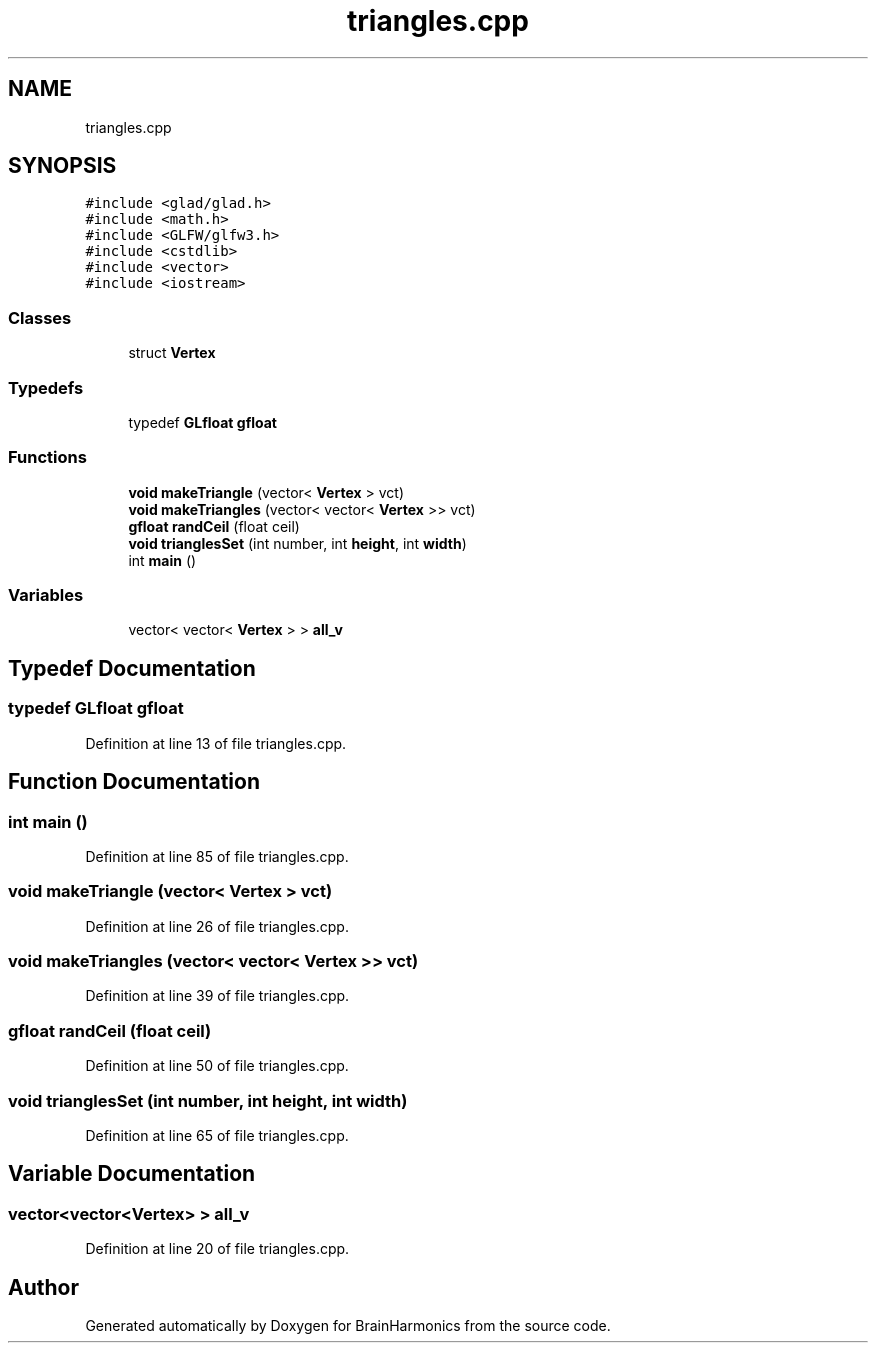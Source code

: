 .TH "triangles.cpp" 3 "Mon Apr 20 2020" "Version 0.1" "BrainHarmonics" \" -*- nroff -*-
.ad l
.nh
.SH NAME
triangles.cpp
.SH SYNOPSIS
.br
.PP
\fC#include <glad/glad\&.h>\fP
.br
\fC#include <math\&.h>\fP
.br
\fC#include <GLFW/glfw3\&.h>\fP
.br
\fC#include <cstdlib>\fP
.br
\fC#include <vector>\fP
.br
\fC#include <iostream>\fP
.br

.SS "Classes"

.in +1c
.ti -1c
.RI "struct \fBVertex\fP"
.br
.in -1c
.SS "Typedefs"

.in +1c
.ti -1c
.RI "typedef \fBGLfloat\fP \fBgfloat\fP"
.br
.in -1c
.SS "Functions"

.in +1c
.ti -1c
.RI "\fBvoid\fP \fBmakeTriangle\fP (vector< \fBVertex\fP > vct)"
.br
.ti -1c
.RI "\fBvoid\fP \fBmakeTriangles\fP (vector< vector< \fBVertex\fP >> vct)"
.br
.ti -1c
.RI "\fBgfloat\fP \fBrandCeil\fP (float ceil)"
.br
.ti -1c
.RI "\fBvoid\fP \fBtrianglesSet\fP (int number, int \fBheight\fP, int \fBwidth\fP)"
.br
.ti -1c
.RI "int \fBmain\fP ()"
.br
.in -1c
.SS "Variables"

.in +1c
.ti -1c
.RI "vector< vector< \fBVertex\fP > > \fBall_v\fP"
.br
.in -1c
.SH "Typedef Documentation"
.PP 
.SS "typedef \fBGLfloat\fP \fBgfloat\fP"

.PP
Definition at line 13 of file triangles\&.cpp\&.
.SH "Function Documentation"
.PP 
.SS "int main ()"

.PP
Definition at line 85 of file triangles\&.cpp\&.
.SS "\fBvoid\fP makeTriangle (vector< \fBVertex\fP > vct)"

.PP
Definition at line 26 of file triangles\&.cpp\&.
.SS "\fBvoid\fP makeTriangles (vector< vector< \fBVertex\fP >> vct)"

.PP
Definition at line 39 of file triangles\&.cpp\&.
.SS "\fBgfloat\fP randCeil (float ceil)"

.PP
Definition at line 50 of file triangles\&.cpp\&.
.SS "\fBvoid\fP trianglesSet (int number, int height, int width)"

.PP
Definition at line 65 of file triangles\&.cpp\&.
.SH "Variable Documentation"
.PP 
.SS "vector<vector<\fBVertex\fP> > all_v"

.PP
Definition at line 20 of file triangles\&.cpp\&.
.SH "Author"
.PP 
Generated automatically by Doxygen for BrainHarmonics from the source code\&.
